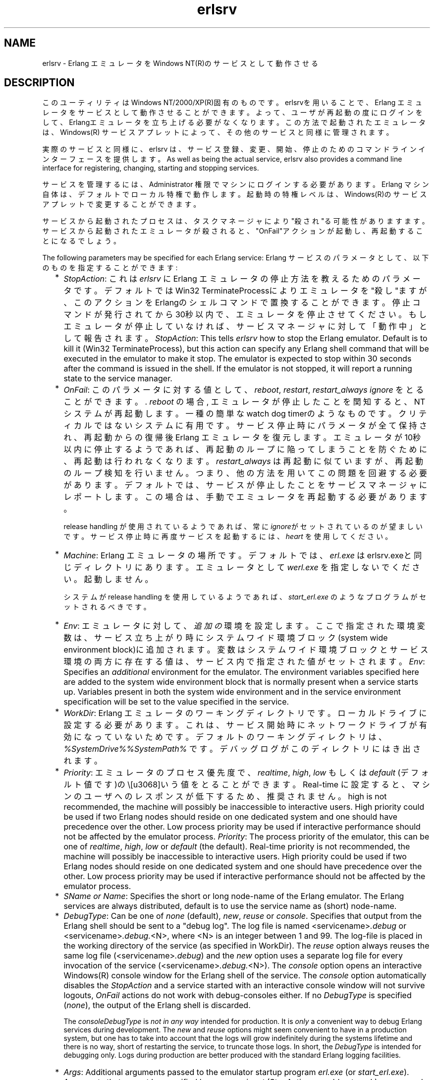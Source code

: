 .TH erlsrv 1 "erts  5.7" "Ericsson AB" "USER COMMANDS"
.SH NAME
erlsrv \- Erlang エミュレータをWindows NT(R)のサービスとして動作させる
.SH DESCRIPTION
.LP
このユーティリティはWindows NT/2000/XP(R)固有のものです。erlsrvを用いることで、Erlang エミュレータをサービスとして動作させることができます。よって、ユーザが再起動の度にログインをして、Erlangエミュレータを立ち上げる必要がなくなります。この方法で起動されたエミュレータは、Windows(R) サービスアプレットによって、その他のサービスと同様に管理されます。
.LP
実際のサービスと同様に、erlsrv は、サービス登録、変更、開始、停止のためのコマンドラインインターフェースを提供します。
As well as being the actual service, erlsrv also provides a command line interface for registering, changing, starting and stopping services\&.
.LP
サービスを管理するには、Administrator 権限でマシンにログインする必要があります。Erlang マシン自体は、デフォルトでローカル特権で動作します。起動時の特権レベルは、Windows(R)のサービスアプレットで変更することができます。
.LP
サービスから起動されたプロセスは、タスクマネージャにより"殺され"る可能性がありますます。サービスから起動されたエミュレータが殺されると、"OnFail"アクションが起動し、再起動することになるでしょう。
.LP
The following parameters may be specified for each Erlang service:
Erlang サービスのパラメータとして、以下のものを指定することができます:
.RS 2
.TP 2
*
\fIStopAction\fR: これは \fIerlsrv\fR に Erlang エミュレータの停止方法を教えるためのパラメータです。デフォルトではWin32 TerminateProcessによりエミュレータを"殺し"ますが、このアクションをErlangのシェルコマンドで置換することができます。停止コマンドが発行されてから30秒以内で、エミュレータを停止させてください。もしエミュレータが停止していなければ、サービスマネージャに対して「動作中」として報告されます。
\fIStopAction\fR: This tells \fIerlsrv\fR how to stop the Erlang emulator\&. Default is to kill it (Win32 TerminateProcess), but this action can specify any Erlang shell command that will be executed in the emulator to make it stop\&. The emulator is expected to stop within 30 seconds after the command is issued in the shell\&. If the emulator is not stopped, it will report a running state to the service manager\&.
.TP 2
*
\fIOnFail\fR: このパラメータに対する値として、\fIreboot\fR, \fIrestart\fR, \fIrestart_always\fR \fIignore\fR をとることができます。\&. \fIreboot\fR の場合, エミュレータが停止したことを関知すると、NTシステムが再起動します。一種の簡単なwatch dog timerのようなものです。クリティカルではないシステムに有用です。サービス停止時にパラメータが全て保持され、再起動からの復帰後Erlang エミュレータを復元します。エミュレータが10秒以内に停止するようであれば、再起動のループに陥ってしまうことを防ぐために、再起動は行われなくなります。\fIrestart_always\fR は再起動に似ていますが、再起動のループ検知を行いません。つまり、他の方法を用いてこの問題を回避する必要があります。デフォルトでは、サービスが停止したことをサービスマネージャにレポートします。この場合は、手動でエミュレータを再起動する必要があります。
.RS 2
.LP

.LP
release handling が使用されているようであれば、常に\fIignore\fRがセットされているのが望ましいです。 サービス停止時に再度サービスを起動するには、 \fIheart\fR を使用してください。
.RE
.TP 2
*
\fIMachine\fR: Erlang エミュレータの場所です。デフォルトでは、\fIerl\&.exe\fR はerlsrv\&.exeと同じディレクトリにあります。 エミュレータとして \fIwerl\&.exe\fR を指定しないでください。起動しません。
.RS 2
.LP

.LP
システムが release handling を使用しているようであれば、\fIstart_erl\&.exe\fR のようなプログラムがセットされるべきです。
.RE
.TP 2
*
\fIEnv\fR: エミュレータに対して、 \fI追加の\fR 環境を設定します。 ここで指定された環境変数は、サービス立ち上がり時にシステムワイド環境ブロック(system wide environment block)に追加されます。変数はシステムワイド環境ブロックとサービス環境の両方に存在する値は、サービス内で指定された値がセットされます。
\fIEnv\fR: Specifies an \fIadditional\fR environment for the emulator\&. The environment variables specified here are added to the system wide environment block that is normally present when a service starts up\&. Variables present in both the system wide environment and in the service environment specification will be set to the value specified in the service\&.
.TP 2
*
\fIWorkDir\fR: Erlang エミュレータのワーキングディレクトリです。ローカルドライブに設定する必要があります。これは、サービス開始時にネットワークドライブが有効になっていないためです。デフォルトのワーキングディレクトリは、 \fI%SystemDrive%%SystemPath%\fR\& です。デバッグログがこのディレクトリにはき出されます。
.TP 2
*
\fIPriority\fR: エミュレータのプロセス優先度で、\fIrealtime\fR, \fIhigh\fR, \fIlow\fR もしくは \fIdefault\fR (デフォルト値です)の\という値をとることができます。 Real-time に設定すると、マシンのユーザへのレスポンスが低下するため、推奨されません。 high is not recommended, the machine will possibly be inaccessible to interactive users\&. High priority could be used if two Erlang nodes should reside on one dedicated system and one should have precedence over the other\&. Low process priority may be used if interactive performance should not be affected by the emulator process\&.
\fIPriority\fR: The process priority of the emulator, this can be one of \fIrealtime\fR, \fIhigh\fR, \fIlow\fR or \fIdefault\fR (the default)\&. Real-time priority is not recommended, the machine will possibly be inaccessible to interactive users\&. High priority could be used if two Erlang nodes should reside on one dedicated system and one should have precedence over the other\&. Low process priority may be used if interactive performance should not be affected by the emulator process\&.
.TP 2
*
\fISName or Name\fR: Specifies the short or long node-name of the Erlang emulator\&. The Erlang services are always distributed, default is to use the service name as (short) node-name\&.
.TP 2
*
\fIDebugType\fR: Can be one of \fInone\fR (default), \fInew\fR, \fIreuse\fR or \fIconsole\fR\&. Specifies that output from the Erlang shell should be sent to a "debug log"\&. The log file is named <servicename>\fI\&.debug\fR or <servicename>\fI\&.debug\&.\fR<N>, where <N> is an integer between 1 and 99\&. The log-file is placed in the working directory of the service (as specified in WorkDir)\&. The \fIreuse\fR option always reuses the same log file (<servicename>\fI\&.debug\fR) and the \fInew\fR option uses a separate log file for every invocation of the service (<servicename>\fI\&.debug\&.\fR<N>)\&. The \fIconsole\fR option opens an interactive Windows(R) console window for the Erlang shell of the service\&. The \fIconsole\fR option automatically disables the \fIStopAction\fR and a service started with an interactive console window will not survive logouts, \fIOnFail\fR actions do not work with debug-consoles either\&. If no \fIDebugType\fR is specified (\fInone\fR), the output of the Erlang shell is discarded\&.
.RS 2
.LP

.LP
The \fIconsole\fR\fIDebugType\fR is \fInot in any way\fR intended for production\&. It is \fIonly\fR a convenient way to debug Erlang services during development\&. The \fInew\fR and \fIreuse\fR options might seem convenient to have in a production system, but one has to take into account that the logs will grow indefinitely during the systems lifetime and there is no way, short of restarting the service, to truncate those logs\&. In short, the \fIDebugType\fR is intended for debugging only\&. Logs during production are better produced with the standard Erlang logging facilities\&.
.RE
.TP 2
*
\fIArgs\fR: Additional arguments passed to the emulator startup program \fIerl\&.exe\fR (or \fIstart_erl\&.exe\fR)\&. Arguments that cannot be specified here are \fI-noinput\fR (StopActions would not work), \fI-name\fR and \fI-sname\fR (they are specified in any way\&. The most common use is for specifying cookies and flags to be passed to init:boot() (\fI-s\fR)\&.
.RE
.LP
 The naming of the service in a system that uses release handling has to follow the convention \fINodeName\fR_\fIRelease\fR, where \fINodeName\fR is the first part of the Erlang nodename (up to, but not including the "@") and \fIRelease\fR is the current release of the application\&.

.SH EXPORTS
.LP
.B
erlsrv {set | add} <service-name> [<service options>]
.br
.RS
.LP
The set and add commands adds or modifies a Erlang service respectively\&. The simplest form of an add command would be completely without options in which case all default values (described above) apply\&. The service name is mandatory\&.
.LP
Every option can be given without parameters, in which case the default value is applied\&. Values to the options are supplied \fIonly\fR when the default should not be used (i\&.e\&. \fIerlsrv set myservice -prio -arg\fR sets the default priority and removes all arguments)\&.
.LP
The following service options are currently available:
.RS 2
.TP 4
.B
-st[opaction] [<erlang shell command>]:
Defines the StopAction, the command given to the Erlang shell when the service is stopped\&. Default is none\&.
.TP 4
.B
-on[fail] [{reboot | restart | restart_always}]:
Specifies the action to take when the Erlang emulator stops unexpectedly\&. Default is to ignore\&.
.TP 4
.B
-m[achine] [<erl-command>]:
The complete path to the Erlang emulator, never use the werl program for this\&. Default is the \fIerl\&.exe\fR in the same directory as \fIerlsrv\&.exe\fR\&. When release handling is used, this should be set to a program similar to \fIstart_erl\&.exe\fR\&.
.TP 4
.B
-e[nv] [<variable>[=<value>]] \&.\&.\&.:
Edits the environment block for the service\&. Every environment variable specified will add to the system environment block\&. If a variable specified here has the same name as a system wide environment variable, the specified value overrides the system wide\&. Environment variables are added to this list by specifying <variable>=<value> and deleted from the list by specifying <variable> alone\&. The environment block is automatically sorted\&. Any number of \fI-env\fR options can be specified in one command\&. Default is to use the system environment block unmodified (except for two additions, see below)\&.
.TP 4
.B
-w[orkdir] [<directory>]:
The initial working directory of the Erlang emulator\&. Default is the system directory\&.
.TP 4
.B
-p[riority] [{low|high|realtime}]:
The priority of the Erlang emulator\&. The default is the Windows(R) default priority\&.
.TP 4
.B
{-sn[ame] | -n[ame]} [<node-name>]:
The node-name of the Erlang machine, distribution is mandatory\&. Default is \fI-sname <service name>\fR\&.
.TP 4
.B
-d[ebugtype] [{new|reuse|console}]:
Specifies where shell output should be sent, default is that shell output is discarded\&. To be used only for debugging\&.
.TP 4
.B
-ar[gs] [<limited erl arguments>]:
Additional arguments to the Erlang emulator, avoid \fI-noinput\fR, \fI-noshell\fR and \fI-sname\fR/\fI-name\fR\&. Default is no additional arguments\&. Remember that the services cookie file is not necessarily the same as the interactive users\&. The service runs as the local administrator\&. All arguments should be given together in one string, use double quotes (") to give an argument string containing spaces and use quoted quotes (\e") to give an quote within the argument string if necessary\&.
.RE
.RE
.LP
.B
erlsrv {start | stop | disable | enable} <service-name>
.br
.RS
.LP
These commands are only added for convenience, the normal way to manipulate the state of a service is through the control panels services applet\&. The \fIstart\fR and \fIstop\fR commands communicates with the service manager for stopping and starting a service\&. The commands wait until the service is actually stopped or started\&. When disabling a service, it is not stopped, the disabled state will not take effect until the service actually is stopped\&. Enabling a service sets it in automatic mode, that is started at boot\&. This command cannot set the service to manual\&. 
.RE
.LP
.B
erlsrv remove <service-name>
.br
.RS
.LP
This command removes the service completely with all its registered options\&. It will be stopped before it is removed\&.
.RE
.LP
.B
erlsrv list [<service-name>]
.br
.RS
.LP
If no service name is supplied, a brief listing of all Erlang services is presented\&. If a service-name is supplied, all options for that service are presented\&.
.RE
.LP
.B
erlsrv help
.br
.SH ENVIRONMENT
.LP
 The environment of an Erlang machine started as a service will contain two special variables, \fIERLSRV_SERVICE_NAME\fR, which is the name of the service that started the machine and \fIERLSRV_EXECUTABLE\fR which is the full path to the \fIerlsrv\&.exe\fR that can be used to manipulate the service\&. This will come in handy when defining a heart command for your service\&. A command file for restarting a service will simply look like this:

.nf
@echo off
%ERLSRV_EXECUTABLE% stop %ERLSRV_SERVICE_NAME%
%ERLSRV_EXECUTABLE% start %ERLSRV_SERVICE_NAME%    
.fi
.LP
This command file is then set as heart command\&.
.LP
The environment variables can also be used to detect that we are running as a service and make port programs react correctly to the control events generated on logout (see below)\&.
.SH PORT PROGRAMS
.LP
When a program runs in the service context, it has to handle the control events that is sent to every program in the system when the interactive user logs off\&. This is done in different ways for programs running in the console subsystem and programs running as window applications\&. An application which runs in the console subsystem (normal for port programs) uses the win32 function \fISetConsoleCtrlHandler\fR to a control handler that returns TRUE in answer to the \fICTRL_LOGOFF_EVENT\fR\&. Other applications just forward \fIWM_ENDSESSION\fR and \fIWM_QUERYENDSESSION\fR to the default window procedure\&. Here is a brief example in C of how to set the console control handler:

.nf
#include <windows\&.h>
/* 
** A Console control handler that ignores the log off events,
** and lets the default handler take care of other events\&.
*/   
BOOL WINAPI service_aware_handler(DWORD ctrl){
    if(ctrl == CTRL_LOGOFF_EVENT)
        return TRUE;
    return FALSE;
}

void initialize_handler(void){
    char buffer[2];
    /* 
     * We assume we are running as a service if this  
     * environment variable is defined
     */
    if(GetEnvironmentVariable("ERLSRV_SERVICE_NAME",buffer,
                              (DWORD) 2)){
        /*
        ** Actually set the control handler
        */
        SetConsoleCtrlHandler(&service_aware_handler, TRUE);
    }
}    
.fi
.SH NOTES
.LP
Even though the options are described in a Unix-like format, the case of the options or commands is not relevant, and the "/" character for options can be used as well as the "-" character\&. 
.LP
Note that the program resides in the emulators \fIbin\fR-directory, not in the \fIbin\fR-directory directly under the Erlang root\&. The reasons for this are the subtle problem of upgrading the emulator on a running system, where a new version of the runtime system should not need to overwrite existing (and probably used) executables\&.
.LP
To easily manipulate the Erlang services, put the \fI<erlang_root>\eerts-<version>\ebin\fR directory in the path instead of \fI<erlang_root>\ebin\fR\&. The erlsrv program can be found from inside Erlang by using the \fIos:find_executable/1\fR Erlang function\&.
.LP
For release handling to work, use \fIstart_erl\fR as the Erlang machine\&. It is also worth mentioning again that the name of the service is significant (see above)\&.
.SH SEE ALSO
.LP
start_erl(1), release_handler(3)
